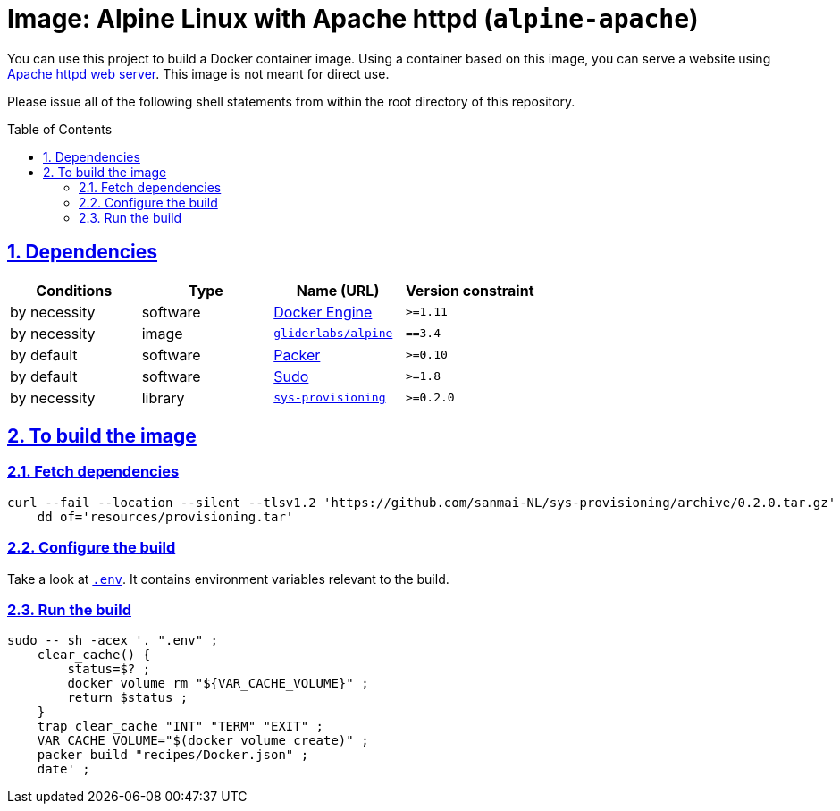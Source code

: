 = Image: Alpine Linux with Apache httpd (`alpine-apache`)
:caution-caption: ☡ CAUTION
:important-caption: ❗ IMPORTANT
:note-caption: 🛈 NOTE
:sectanchors:
:sectlinks:
:sectnumlevels: 6
:sectnums:
:source-highlighter: pygments
:tip-caption: 💡 TIP
:toc-placement: preamble
:toc:
:warning-caption: ⚠ WARNING

You can use this project to build a Docker container image.
Using a container based on this image, you can serve a website using https://httpd.apache.org/[Apache httpd web server].
This image is not meant for direct use.

Please issue all of the following shell statements from within the root directory of this repository.

== Dependencies

[options="header",cols=",,,m"]
|===

| Conditions | Type | Name (URL) | Version constraint

| by necessity
| software
| https://www.docker.com/[Docker Engine]
| >=1.11

| by necessity
| image
| https://github.com/gliderlabs/docker-alpine[`gliderlabs/alpine`]
| ==3.4

| by default
| software
| https://packer.io[Packer]
| >=0.10

| by default
| software
| https://www.sudo.ws/[Sudo]
| >=1.8

| by necessity
| library
| https://github.com/sanmai-NL/sys-provisioning[`sys-provisioning`]
| >=0.2.0

|===

== To build the image

=== Fetch dependencies

[source,sh]
----
curl --fail --location --silent --tlsv1.2 'https://github.com/sanmai-NL/sys-provisioning/archive/0.2.0.tar.gz' | \
    dd of='resources/provisioning.tar'
----

=== Configure the build

Take a look at link:.env[`.env`].
It contains environment variables relevant to the build.

=== Run the build

[source,sh]
----
sudo -- sh -acex '. ".env" ;
    clear_cache() {
        status=$? ;
        docker volume rm "${VAR_CACHE_VOLUME}" ;
        return $status ;
    }
    trap clear_cache "INT" "TERM" "EXIT" ;
    VAR_CACHE_VOLUME="$(docker volume create)" ;
    packer build "recipes/Docker.json" ;
    date' ;
----
